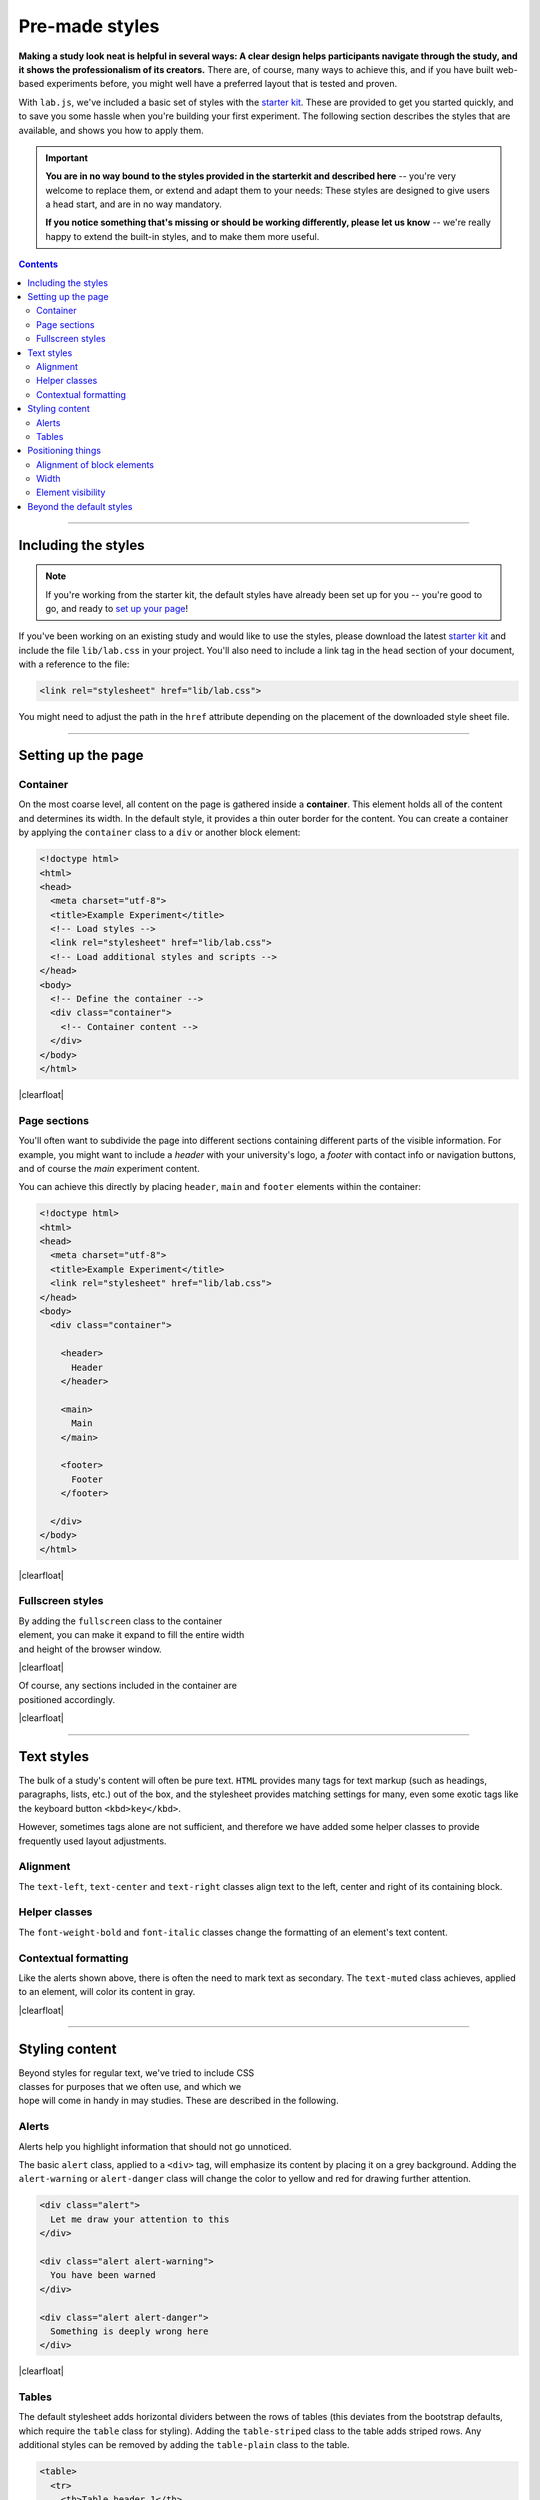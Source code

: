 .. _tutorial/style:

Pre-made styles
===============

**Making a study look neat is helpful in several ways: A clear design helps
participants navigate through the study, and it shows the professionalism of its
creators.** There are, of course, many ways to achieve this, and if you have
built web-based experiments before, you might well have a preferred layout that
is tested and proven.

With ``lab.js``, we've included a basic set of styles with the `starter kit`_.
These are provided to get you started quickly, and to save you some hassle when
you're building your first experiment. The following section describes the
styles that are available, and shows you how to apply them.

.. vimeo:: 376720859

.. important::

   **You are in no way bound to the styles provided in the starterkit and
   described here** -- you're very welcome to replace them, or extend and adapt
   them to your needs: These styles are designed to give users a head start,
   and are in no way mandatory.

   **If you notice something that's missing or should be working differently,
   please let us know** -- we're really happy to extend the built-in styles,
   and to make them more useful.

.. _starter kit: https://github.com/FelixHenninger/lab.js/releases/latest

.. contents:: Contents
  :local:

.. The following substitution is necessary for the floating images used below.
   We also add some shadow to the screenshots on this page, to make them look
   a bit more interesting

.. |clearfloat| raw:: html

  <div style="clear: both"></div>

.. raw:: html

  <style type="text/css">
    .document img {
      margin-bottom: 5px;
      border: 1px solid #e1e4e5;
      border-radius: 5px;
    }
  </style>

----

Including the styles
--------------------

.. note::

  If you're working from the starter kit, the default styles have already been
  set up for you -- you're good to go, and ready to `set up your page`_!

  .. _set up your page: #setting-up-the-page

If you've been working on an existing study and would like to use the styles,
please download the latest `starter kit`_ and include the file ``lib/lab.css``
in your project. You'll also need to include a link tag in the ``head`` section
of your document, with a reference to the file:

.. code-block:: html

   <link rel="stylesheet" href="lib/lab.css">

You might need to adjust the path in the ``href`` attribute depending on the
placement of the downloaded style sheet file.


----

Setting up the page
-------------------

Container
^^^^^^^^^

On the most coarse level, all content on the page is gathered inside a
**container**. This element holds all of the content and determines its width.
In the default style, it provides a thin outer border for the content. You can
create a container by applying the ``container`` class to a ``div`` or another
block element:

.. figure:: style/1-container.png
   :alt: Page with just a container div
   :figwidth: 45%
   :align: right

.. code-block:: html

  <!doctype html>
  <html>
  <head>
    <meta charset="utf-8">
    <title>Example Experiment</title>
    <!-- Load styles -->
    <link rel="stylesheet" href="lib/lab.css">
    <!-- Load additional styles and scripts -->
  </head>
  <body>
    <!-- Define the container -->
    <div class="container">
      <!-- Container content -->
    </div>
  </body>
  </html>

|clearfloat|

Page sections
^^^^^^^^^^^^^

You'll often want to subdivide the page into different sections containing
different parts of the visible information. For example, you might want to
include a *header* with your university's logo, a *footer* with contact info or
navigation buttons, and of course the *main* experiment content.

You can achieve this directly by placing ``header``, ``main`` and ``footer``
elements within the container:

.. figure:: style/2-sections.png
   :alt: Screen divided into sections
   :figwidth: 45%
   :align: right

.. code-block:: html

   <!doctype html>
   <html>
   <head>
     <meta charset="utf-8">
     <title>Example Experiment</title>
     <link rel="stylesheet" href="lib/lab.css">
   </head>
   <body>
     <div class="container">

       <header>
         Header
       </header>

       <main>
         Main
       </main>

       <footer>
         Footer
       </footer>

     </div>
   </body>
   </html>

|clearfloat|

Fullscreen styles
^^^^^^^^^^^^^^^^^

.. figure:: style/3-container-fullscreen.png
   :alt: Container with fullscreen class
   :figwidth: 45%
   :align: right

By adding the ``fullscreen`` class to the container element, you can make it
expand to fill the entire width and height of the browser window.

|clearfloat|

.. figure:: style/3-sections-fullscreen.png
   :alt: Sections with fullscreen class
   :figwidth: 45%
   :align: right

Of course, any sections included in the container are positioned accordingly.

|clearfloat|

----

Text styles
-----------

The bulk of a study's content will often be pure text. ``HTML`` provides many
tags for text markup (such as headings, paragraphs, lists, etc.) out of the box,
and the stylesheet provides matching settings for many, even some exotic tags
like the keyboard button ``<kbd>key</kbd>``.

However, sometimes tags alone are not sufficient, and therefore we have added
some helper classes to provide frequently used layout adjustments.

.. image:: style/6-text.png
   :alt: Text styles
   :width: 45%
   :align: right


Alignment
^^^^^^^^^

The ``text-left``, ``text-center`` and ``text-right`` classes align text to
the left, center and right of its containing block.

Helper classes
^^^^^^^^^^^^^^

The ``font-weight-bold`` and ``font-italic`` classes change the formatting of
an element's text content.

Contextual formatting
^^^^^^^^^^^^^^^^^^^^^

Like the alerts shown above, there is often the need to mark text as secondary.
The ``text-muted`` class achieves, applied to an element, will color its content
in gray.

|clearfloat|

----

Styling content
---------------

.. figure:: style/stroop-instruction.png
   :alt: Example: Stroop task instruction
   :figwidth: 45%
   :align: right

Beyond styles for regular text, we've tried to include CSS classes for purposes
that we often use, and which we hope will come in handy in may studies. These
are described in the following.

Alerts
^^^^^^

Alerts help you highlight information that should not go unnoticed.

The basic ``alert`` class, applied to a ``<div>`` tag, will emphasize its
content by placing it on a grey background. Adding the ``alert-warning`` or
``alert-danger`` class will change the color to yellow and red for drawing
further attention.

.. image:: style/4-alerts.png
   :alt: Alert styles
   :width: 45%
   :align: right

.. code-block:: html

  <div class="alert">
    Let me draw your attention to this
  </div>

  <div class="alert alert-warning">
    You have been warned
  </div>

  <div class="alert alert-danger">
    Something is deeply wrong here
  </div>

|clearfloat|

Tables
^^^^^^

The default stylesheet adds horizontal dividers between the rows of tables
(this deviates from the bootstrap defaults, which require the ``table`` class
for styling). Adding the ``table-striped`` class to the table adds striped rows.
Any additional styles can be removed by adding the ``table-plain`` class to the
table.

.. image:: style/5-tables.png
   :alt: Table styles
   :width: 45%
   :align: right

.. code-block:: html

  <table>
    <tr>
      <th>Table header 1</th>
      <th>Table header 2</th>
    </tr>
    <tr>
      <td>Table data 1a</td>
      <td>Table data 2a</td>
    </tr>
    <tr>
      <td>Table data 1b</td>
      <td>Table data 2b</td>
    </tr>
  </table>

|clearfloat|


----

Positioning things
------------------

Alignment of block elements
^^^^^^^^^^^^^^^^^^^^^^^^^^^

The most common challenge encountered in building an experiment is the alignment
of stimuli and other content. By default, content will be positioned in the top
left of its containing element, but this need not always be the case.

The ``content-vertical-center``, ``content-horizontal-center`` and
``content-horizontal-right`` classes place a single element in the vertical
center of it surrounding element, and, independently, in the horizontal center
and at the right border. Both sets of classes can be used in conjunction.

.. figure:: style/7-block-alignment.png
   :alt: Text styles
   :figwidth: 45%
   :align: right

   Block alignment examples

   Note how the classes are applied to the surrounding elements, and not
   directly to the elements which whose position is changed.

   Also, only the directly nested elements are aligned; their content must
   be positioned independently.

.. code-block:: html

   <div class="container">
     <main class="content-horizontal-center
                  content-vertical-center">
       <div>
         The center of attention
       </div>
     </main>

     <main class="content-horizontal-right
                  content-vertical-center">
       <div style="width: 100px">
         To the right
       </div>
     </main>

     <main class="content-vertical-center">
       <div>
         Only one possibility left
       </div>
     </main>

     <main class="content-vertical-center">
       <div class="w-100">
         Full width
       </div>
     </main>
   </div>

|clearfloat|

Width
^^^^^

To force elements to use all available width, add the ``w-100`` class.

Element visibility
^^^^^^^^^^^^^^^^^^

The ``invisible`` class hides an element from view, but still includes it in
the layout. Thereby, an empty space remains where the element would otherwise
have been rendered.

The ``hidden`` class excludes an element from rendering, meaning that it will
not affect the page display in any way.

The ``hide-if-empty`` class removes an element from the page if it does not
contain content.

----

Beyond the default styles
-------------------------

.. figure:: style/8-custom.png
   :alt: Custom layout
   :figwidth: 45%
   :align: right

The default styles presented above are designed to be neutral and as widely
applicable as possible. That very fact, however, makes them slightly boring.

If you like, you can do away with the default styles entirely. Nothing in the
Javascript library dictates what your study should look like -- it will happily
exchange and display content regardless of structure of the page and the styles
applied.

Alternatively, you can extend the default styles [#f1]_. We often include a
second stylesheet in the page header, which contains some a few rules that
supplement and overwrite the defaults. In the screenshot on the right, the fonts
have been changed slightly, and a dash of color added. Here's what the
additional style sheet looked like:

.. code-block:: css

  /* Add a dark page background,
     and highlight the content */
  body {
    background-color: rgb(6, 21, 38);
  }
  div.container {
    background-color: white;
    border-width: 2px;
  }
  /* Use a serif font for the headers,
     and add a bottom border to h1 elements */
  h1, h2, h3 {
    font-family: "Georgia", serif;
    font-weight: normal;
  }
  h1 {
    text-align: center;
    border-bottom: 1px dotted lightgray;
    padding-bottom: 0.8rem;
  }

|clearfloat|

.. seealso::
  Many of the selectors used here correspond (on purpose) to those used in the
  `Bootstrap framework`_, which provides far more comprehensive styles for many
  more applications.

  To a large degree, the supplied styles are a simplified subset and facsimile
  of bootstrap's many and beautiful styles. Please check them out if you find
  the included stylesheet lacking -- because the class names are, where
  possible, identical, switching should not be to big an effort.

  There are several more such frameworks that cater to different tastes and
  programming styles, for example `Semantic UI`_ or `Material Design`_.

  .. _Bootstrap framework: https://getbootstrap.com/
  .. _Semantic UI: http://semantic-ui.com/
  .. _Material Design: https://material.google.com/

.. [#f1] You could, of course, also modify the stylesheet directly if you like.
  We caution against this approach, because you'll loose the ability to update
  the default library stylesheet independently of your modifications. By
  overwriting the defaults explicitly, it will be easier to see exactly which
  adjustments you've made.

